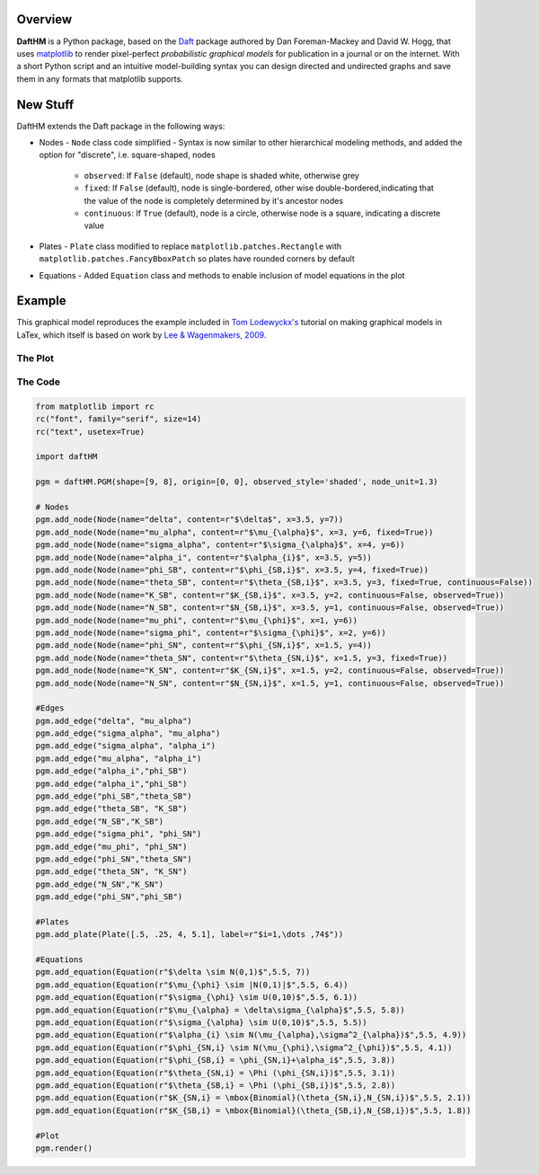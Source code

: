 Overview
========

**DaftHM** is a Python package, based on the `Daft <http://daft-pgm.org>`_ package authored by Dan Foreman-Mackey and David W. Hogg, that uses `matplotlib <http://matplotlib.org/>`_
to render pixel-perfect *probabilistic graphical models* for publication
in a journal or on the internet. With a short Python script and an intuitive
model-building syntax you can design directed and undirected graphs and save
them in any formats that matplotlib supports.


New Stuff
=========

DaftHM extends the Daft package in the following ways:

- Nodes
  - ``Node`` class code simplified 
  - Syntax is now similar to other hierarchical modeling methods, and added the option for "discrete", i.e. square-shaped, nodes
    - ``observed``: If ``False`` (default), node shape is shaded white, otherwise grey
    - ``fixed``: If ``False`` (default), node is single-bordered, other wise double-bordered,indicating that the value of the node is completely determined by it's ancestor nodes
    - ``continuous``: If ``True`` (default), node is a circle, otherwise node is a square, indicating a discrete value
- Plates
  - ``Plate`` class modified to replace ``matplotlib.patches.Rectangle`` with ``matplotlib.patches.FancyBboxPatch`` so plates have rounded corners by default
- Equations
  - Added ``Equation`` class and methods to enable inclusion of model equations in the plot

Example
=======

This graphical model reproduces the example included in `Tom Lodewyckx's <https://sites.google.com/site/tomlodewyckx/downloads/TutorialGMLTX.zip?attredirects=0>`_ tutorial on making graphical models in LaTex, which itself is based on work by `Lee & Wagenmakers, 2009 <http://www.socsci.uci.edu/∼ mdlee/bgm.html>`_. 

The Plot
--------

.. image:: https://raw.github.com/joetidwell/daftHM/master/images/wagenmakers.png

The Code
--------

.. code-block:: python

  from matplotlib import rc
  rc("font", family="serif", size=14)
  rc("text", usetex=True)

  import daftHM

  pgm = daftHM.PGM(shape=[9, 8], origin=[0, 0], observed_style='shaded', node_unit=1.3)

  # Nodes
  pgm.add_node(Node(name="delta", content=r"$\delta$", x=3.5, y=7))
  pgm.add_node(Node(name="mu_alpha", content=r"$\mu_{\alpha}$", x=3, y=6, fixed=True))
  pgm.add_node(Node(name="sigma_alpha", content=r"$\sigma_{\alpha}$", x=4, y=6))
  pgm.add_node(Node(name="alpha_i", content=r"$\alpha_{i}$", x=3.5, y=5))
  pgm.add_node(Node(name="phi_SB", content=r"$\phi_{SB,i}$", x=3.5, y=4, fixed=True))
  pgm.add_node(Node(name="theta_SB", content=r"$\theta_{SB,i}$", x=3.5, y=3, fixed=True, continuous=False))
  pgm.add_node(Node(name="K_SB", content=r"$K_{SB,i}$", x=3.5, y=2, continuous=False, observed=True))
  pgm.add_node(Node(name="N_SB", content=r"$N_{SB,i}$", x=3.5, y=1, continuous=False, observed=True))
  pgm.add_node(Node(name="mu_phi", content=r"$\mu_{\phi}$", x=1, y=6))
  pgm.add_node(Node(name="sigma_phi", content=r"$\sigma_{\phi}$", x=2, y=6))
  pgm.add_node(Node(name="phi_SN", content=r"$\phi_{SN,i}$", x=1.5, y=4))
  pgm.add_node(Node(name="theta_SN", content=r"$\theta_{SN,i}$", x=1.5, y=3, fixed=True))
  pgm.add_node(Node(name="K_SN", content=r"$K_{SN,i}$", x=1.5, y=2, continuous=False, observed=True))
  pgm.add_node(Node(name="N_SN", content=r"$N_{SN,i}$", x=1.5, y=1, continuous=False, observed=True))

  #Edges
  pgm.add_edge("delta", "mu_alpha")
  pgm.add_edge("sigma_alpha", "mu_alpha")
  pgm.add_edge("sigma_alpha", "alpha_i")
  pgm.add_edge("mu_alpha", "alpha_i")
  pgm.add_edge("alpha_i","phi_SB")
  pgm.add_edge("alpha_i","phi_SB")
  pgm.add_edge("phi_SB","theta_SB")
  pgm.add_edge("theta_SB", "K_SB")
  pgm.add_edge("N_SB","K_SB")
  pgm.add_edge("sigma_phi", "phi_SN")
  pgm.add_edge("mu_phi", "phi_SN")
  pgm.add_edge("phi_SN","theta_SN")
  pgm.add_edge("theta_SN", "K_SN")
  pgm.add_edge("N_SN","K_SN")
  pgm.add_edge("phi_SN","phi_SB")

  #Plates
  pgm.add_plate(Plate([.5, .25, 4, 5.1], label=r"$i=1,\dots ,74$"))

  #Equations
  pgm.add_equation(Equation(r"$\delta \sim N(0,1)$",5.5, 7))
  pgm.add_equation(Equation(r"$\mu_{\phi} \sim |N(0,1)|$",5.5, 6.4))
  pgm.add_equation(Equation(r"$\sigma_{\phi} \sim U(0,10)$",5.5, 6.1))
  pgm.add_equation(Equation(r"$\mu_{\alpha} = \delta\sigma_{\alpha}$",5.5, 5.8))
  pgm.add_equation(Equation(r"$\sigma_{\alpha} \sim U(0,10)$",5.5, 5.5))
  pgm.add_equation(Equation(r"$\alpha_{i} \sim N(\mu_{\alpha},\sigma^2_{\alpha})$",5.5, 4.9))
  pgm.add_equation(Equation(r"$\phi_{SN,i} \sim N(\mu_{\phi},\sigma^2_{\phi})$",5.5, 4.1))
  pgm.add_equation(Equation(r"$\phi_{SB,i} = \phi_{SN,i}+\alpha_i$",5.5, 3.8))
  pgm.add_equation(Equation(r"$\theta_{SN,i} = \Phi (\phi_{SN,i})$",5.5, 3.1))
  pgm.add_equation(Equation(r"$\theta_{SB,i} = \Phi (\phi_{SB,i})$",5.5, 2.8))
  pgm.add_equation(Equation(r"$K_{SN,i} = \mbox{Binomial}(\theta_{SN,i},N_{SN,i})$",5.5, 2.1))
  pgm.add_equation(Equation(r"$K_{SB,i} = \mbox{Binomial}(\theta_{SB,i},N_{SB,i})$",5.5, 1.8))

  #Plot
  pgm.render()